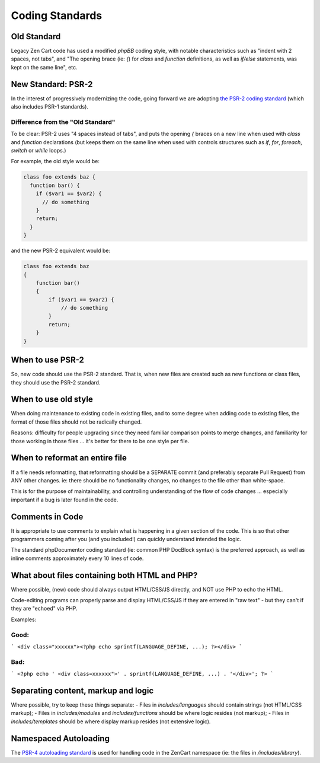 ################
Coding Standards
################

**********************************
Old Standard
**********************************

Legacy Zen Cart code has used a modified *phpBB* coding style, with notable characteristics such as "indent with 2 spaces, not tabs", and "The opening brace (ie: `{`) for `class` and `function` definitions, as well as `if/else` statements, was kept on the same line", etc.

**********************************
New Standard: PSR-2
**********************************

In the interest of progressively modernizing the code, going forward we are adopting `the PSR-2 coding standard
<https://github.com/php-fig/fig-standards/blob/master/accepted/PSR-2-coding-style-guide.md>`_ (which also includes
PSR-1 standards).

Difference from the "Old Standard"
==================================

To be clear: PSR-2 uses "4 spaces instead of tabs", and puts the opening `{` braces on a new line when used with `class` and `function` declarations (but keeps them on the same line when used with controls structures such as `if`, `for`, `foreach`, `switch` or `while` loops.)

For example, the old style would be:

.. code-block:: php

    class foo extends baz {
      function bar() {
        if ($var1 == $var2) {
          // do something
        }
        return;
      }
    }


and the new PSR-2 equivalent would be:

.. code-block:: php

    class foo extends baz
    {
        function bar()
        {
            if ($var1 == $var2) {
                // do something
            }
            return;
        }
    }

**********************************
When to use PSR-2
**********************************

So, new code should use the PSR-2 standard. That is, when new files are created such as new functions or class files, they should use the PSR-2 standard.

**********************************
When to use old style
**********************************

When doing maintenance to existing code in existing files, and to some degree when adding code to existing files, the format of those files should not be radically changed.

Reasons: difficulty for people upgrading since they need familiar comparison points to merge changes, and familiarity for those working in those files ... it's better for there to be one style per file.

**********************************
When to reformat an entire file
**********************************

If a file needs reformatting, that reformatting should be a SEPARATE commit (and preferably separate Pull Request) from ANY other changes.  ie: there should be no functionality changes, no changes to the file other than white-space.

This is for the purpose of maintainability, and controlling understanding of the flow of code changes ... especially important if a bug is later found in the code.

**********************************
Comments in Code
**********************************

It is appropriate to use comments to explain what is happening in a given section of the code. This is so that other programmers coming after you (and you included!) can quickly understand intended the logic.

The standard phpDocumentor coding standard (ie: common PHP DocBlock syntax) is the preferred approach, as well as inline comments approximately every 10 lines of code.


********************************************************************
What about files containing both HTML and PHP?
********************************************************************

Where possible, (new) code should always output HTML/CSS/JS directly, and NOT use PHP to echo the HTML.

Code-editing programs can properly parse and display HTML/CSS/JS if they are entered in "raw text" - but they can't if they are "echoed" via PHP.

Examples:

Good:
=====

```
<div class="xxxxxx"><?php echo sprintf(LANGUAGE_DEFINE, ...); ?></div>
```

Bad:
====

```
<?php echo ' <div class=xxxxxx">' . sprintf(LANGUAGE_DEFINE, ...) . '</div>'; ?>
```

********************************************************************
Separating content, markup and logic
********************************************************************

Where possible, try to keep these things separate:
- Files in `includes/languages` should contain strings (not HTML/CSS markup);
- Files in `includes/modules` and `includes/functions` should be where logic resides (not markup);
- Files in `includes/templates` should be where display markup resides (not extensive logic).

**********************************
Namespaced Autoloading
**********************************

The `PSR-4 autoloading standard <https://github.com/php-fig/fig-standards/blob/master/accepted/PSR-4-autoloader.md>`_
is used for handling code in the \ZenCart namespace (ie: the files in `/includes/library`).

